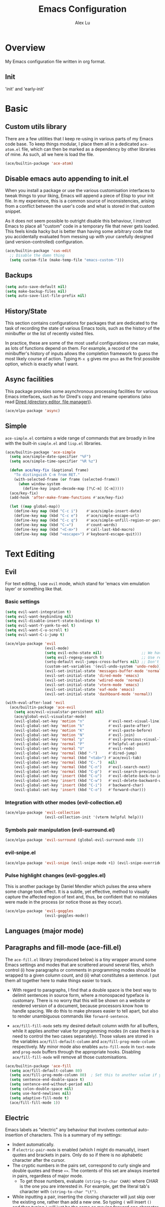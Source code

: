 #+TITLE: Emacs Configuration
#+AUTHOR: Alex Lu
#+EMAIL: alexluigit@gmail.com

* Overview

My Emacs configuration file written in org format.

** Init

'init' and 'early-init'

* Basic

** Custom utils library

There are a few utilities that I keep re-using in various parts of my Emacs code base. To keep things modular, I place them all in a dedicated =ace-atom.el= file, which can then be marked as a dependency by other libraries of mine. As such, all we here is load the file.

#+begin_src emacs-lisp
(ace/builtin-package 'ace-atom)
#+end_src

** Disable emacs auto appending to init.el

When you install a package or use the various customisation interfaces to tweak things to your liking, Emacs will append a piece of Elisp to your init file. In my experience, this is a common source of inconsistencies, arising from a conflict between the user's code and what is stored in that custom snippet.

As it does not seem possible to outright disable this behaviour, I instruct Emacs to place all "custom" code in a temporary file that never gets loaded. This feels kinda hacky but is better than having some arbitrary code that you accidentally evaluated from messing up with your carefully designed (and version-controlled) configuration.

#+begin_src emacs-lisp
(ace/builtin-package 'cus-edit
  ;; Disable the damn thing
  (setq custom-file (make-temp-file "emacs-custom-")))
#+end_src

** Backups

#+begin_src emacs-lisp
(setq auto-save-default nil)
(setq make-backup-files nil)
(setq auto-save-list-file-prefix nil)
#+end_src

** History/State

This section contains configurations for packages that are dedicated to
the task of recording the state of various Emacs tools, such as the
history of the minibuffer or the list of recently visited files.

In practice, these are some of the most useful configurations one can
make, as lots of functions depend on them. For example, a record of the
minibuffer's history of inputs allows the completion framework to guess
the most likely course of action. Typing =M-x g= gives me =gnus= as the
first possible option, which is exactly what I want.

** Async facilities

This package provides some asynchronous processing facilities for
various Emacs interfaces, such as for Dired's copy and rename operations
(also read [[#h:c519300f-8a9a-472b-b26d-c2f49adbdb5d][Dired (directory editor, file manager)]]).

#+begin_src emacs-lisp
(ace/elpa-package 'async)
#+end_src

** Simple
=ace-simple.el= contains a wide range of commands that are broadly in line with the built-in =simple.el= and =lisp.el= libraries.

#+begin_src emacs-lisp
(ace/builtin-package 'ace-simple
  (setq ace/simple-date-specifier "%F")
  (setq ace/simple-time-specifier "%R %z")

  (defun ace/key-fix (&optional frame)
    "To distinguish C-m from RET."
    (with-selected-frame (or frame (selected-frame))
      (when window-system
        (define-key input-decode-map [?\C-m] [C-m]))))
  (ace/key-fix)
  (add-hook 'after-make-frame-functions #'ace/key-fix)

  (let ((map global-map))
    (define-key map (kbd "C-c i")    #'ace/simple-insert-date)
    (define-key map (kbd "C-c e")    #'ace/simple-escape-url)
    (define-key map (kbd "C-c q")    #'ace/simple-unfill-region-or-paragraph)
    (define-key map (kbd "C-=")      #'count-words)
    (define-key map (kbd "<C-m>")    #'call-last-kbd-macro)
    (define-key map (kbd "<escape>") #'keyboard-escape-quit)))
#+end_src

* Text Editing

** Evil

For text editing, I use =evil= mode, which stand for 'emacs vim emulation layer'
or something like that.

*** Basic settings

#+begin_src emacs-lisp
(setq evil-want-integration t)
(setq evil-want-keybinding nil)
(setq evil-disable-insert-state-bindings t)
(setq evil-want-Y-yank-to-eol t)
(setq evil-want-C-u-scroll t)
(setq evil-want-C-i-jump t)

(ace/elpa-package 'evil
                  (evil-mode)
                  (setq evil-echo-state nil)                  ;; We have state (normal/insert/etc.) in modeline
                  (setq evil-regexp-search t)                 ;; Use regex when search with '/' and '?'
                  (setq-default evil-jumps-cross-buffers nil) ;; Don't jump to other buffer
                  (custom-set-variables '(evil-undo-system 'undo-redo))
                  (evil-set-initial-state 'messages-buffer-mode 'normal)
                  (evil-set-initial-state 'dired-mode 'emacs)
                  (evil-set-initial-state 'wdired-mode 'normal)
                  (evil-set-initial-state 'vterm-mode 'emacs)
                  (evil-set-initial-state 'eaf-mode 'emacs)
                  (evil-set-initial-state 'dashboard-mode 'normal))

(with-eval-after-load 'evil
  (ace/builtin-package 'ace-evil
    (setq ace/evil-visualstar-persistent nil)
    (ace/global-evil-visualstar-mode)
    (evil-global-set-key 'motion "n"           #'evil-next-visual-line)
    (evil-global-set-key 'motion "k"           #'evil-paste-after)
    (evil-global-set-key 'motion "K"           #'evil-paste-before)
    (evil-global-set-key 'motion "N"           #'evil-join)
    (evil-global-set-key 'normal "p"           #'evil-previous-visual-line)
    (evil-global-set-key 'normal "P"           #'helpful-at-point)
    (evil-global-set-key 'normal "U"           #'evil-redo)
    (evil-global-set-key 'normal (kbd "-")     #'dired-jump)
    (evil-global-set-key 'normal (kbd "<tab>") #'ace/evil-tab)
    (evil-global-set-key 'normal (kbd "C-.")   nil)
    (evil-global-set-key 'normal (kbd "C-n")   #'evil-search-next)
    (evil-global-set-key 'normal (kbd "C-p")   #'evil-search-previous)
    (evil-global-set-key 'insert (kbd "C-u")   #'evil-delete-back-to-indentation)
    (evil-global-set-key 'insert (kbd "C-w")   #'evil-delete-backward-word)
    (evil-global-set-key 'insert (kbd "C-i")   #'backward-char)
    (evil-global-set-key 'insert (kbd "C-o")   #'forward-char)))
#+end_src

*** Integration with other modes (evil-collection.el)

#+begin_src emacs-lisp
(ace/elpa-package 'evil-collection
                  (evil-collection-init '(vterm helpful help)))
#+end_src

*** Symbols pair manipulation (evil-surround.el)

#+begin_src emacs-lisp
(ace/elpa-package 'evil-surround (global-evil-surround-mode 1))
#+end_src

*** evil-snipe.el

#+begin_src emacs-lisp
(ace/elpa-package 'evil-snipe (evil-snipe-mode +1) (evil-snipe-override-mode 1))
#+end_src

*** Pulse highlight changes (evil-goggles.el)

This is another package by Daniel Mendler which pulses the area where
some change took effect.  It is a subtle, yet effective, method to
visually capture the affected region of text and, thus, be confident
that no mistakes were made in the process (or notice those as they
occur).

#+begin_src emacs-lisp
(ace/elpa-package 'evil-goggles
                  (evil-goggles-mode))
#+end_src

** Languages (major mode)
** Paragraphs and fill-mode (ace-fill.el)

The =ace-fill.el= library (reproduced below) is a tiny wrapper around
some Emacs settings and modes that are scrattered around several files,
which control (i) how paragraphs or comments in programming modes should
be wrapped to a given column count, and (ii) what constitutes a
sentence.  I put them all together here to make things easier to track.

+ With regard to paragraphs, I find that a double space is the best way
  to delimit sentences in source form, where a monospaced typeface is
  customary.  There is no worry that this will be shown on a website or
  rendered version of a document, because processors know how to handle
  spacing.  We do this to make phrases easier to tell apart, but also to
  render unambiguous commands like =forward-sentence=.

+ =ace/fill-fill-mode= sets my desired default column width for all
  buffers, while it applies another value for programming modes (in case
  there is a need to control the two cases separately).  Those values
  are stored in the variables =ace/fill-default-column= and
  =ace/fill-prog-mode-column= respectively.  My minor mode also enables
  =auto-fill-mode= in =text-mode= and =prog-mode= buffers through the
  appropriate hooks.  Disabling =ace/fill-fill-mode= will remove all
  those customisations.

#+begin_src emacs-lisp
(ace/builtin-package 'ace-fill
  (setq ace/fill-default-column 80)
  (setq ace/fill-prog-mode-column 80)  ; Set this to another value if you want
  (setq sentence-end-double-space t)
  (setq sentence-end-without-period nil)
  (setq colon-double-space nil)
  (setq use-hard-newlines nil)
  (setq adaptive-fill-mode t)
  (ace/fill-fill-mode 1))
#+end_src

** Electric

Emacs labels as "electric" any behaviour that involves contextual
auto-insertion of characters.  This is a summary of my settings:

+ Indent automatically.
+ If =electric-pair-mode= is enabled (which I might do manually), insert
  quotes and brackets in pairs.  Only do so if there is no alphabetic
  character after the cursor.
+ The cryptic numbers in the pairs set, correspond to curly single and
  double quotes and these =«»=.  The contents of this set are always
  inserted in pairs, regardless of major mode.
  + To get those numbers, evaluate =(string-to-char CHAR)= where CHAR is
    the one you are interested in.  For example, get the literal tab's
    character with =(string-to-char "\t")=.
+ While inputting a pair, inserting the closing character will just skip
  over the existing one, rather than add a new one.  So typing =(= will
  insert =()= and then typing =)= will just be the same as moving forward
  one character =C-f=.
+ Do not skip over whitespace when operating on pairs.  Combined with
  the above point, this means that a new character will be inserted,
  rather than be skipped over.  I find this better, because it prevents
  the point from jumping forward, plus it allows for more natural
  editing.
+ The whitespace characters are space (=\s=), tab (=\t=), and newline (=\n=).
+ The rest concern the conditions for transforming quotes into their
  curly equivalents.  I keep this disabled, because curly quotes are
  distinct characters.  It is difficult to search for them.  Just note
  that on GNU/Linux you can type them directly by hitting the "compose"
  key and then an angled bracket (=<= or =>=) followed by a quote mark.

#+begin_src emacs-lisp
(ace/builtin-package 'electric
  (setq electric-pair-inhibit-predicate'electric-pair-conservative-inhibit)
  (setq electric-pair-preserve-balance t)
  (setq electric-pair-pairs
        '((8216 . 8217)
          (8220 . 8221)
          (171 . 187)))
  (setq electric-pair-skip-self 'electric-pair-default-skip-self)
  (setq electric-pair-skip-whitespace nil)
  (setq electric-pair-skip-whitespace-chars '(9 10 32))
  (setq electric-quote-context-sensitive t)
  (setq electric-quote-paragraph t)
  (setq electric-quote-string nil)
  (setq electric-quote-replace-double t)
  (electric-indent-mode 1)
  (electric-pair-mode 1)
  (electric-quote-mode -1))
#+end_src

** Tabs/indentation/TAB key

I believe tabs, in the sense of inserting the tab character, are best
suited for indentation.  While spaces are superior at precisely aligning
text.  However, I understand that elisp uses its own approach, which I
do not want to interfere with.  Also, Emacs tends to perform alignments
by mixing tabs with spaces, which /can actually lead to misalignments/
depending on certain variables such as the size of the tab.  As such, I
am disabling tabs by default.

If there ever is a need to use different settings in other modes, we can
customise them via hooks.  This is not an issue I have encountered yet
and am therefore refraining from solving a problem that does not affect
me.

Note that =tab-always-indent= will first do indentation and then try to
complete whatever you have typed in.

#+begin_src emacs-lisp
(setq-default tab-always-indent 'complete)
(setq-default tab-first-completion 'word-or-paren-or-punct) ; Emacs 27
(setq-default tab-width 2)
(setq-default indent-tabs-mode nil)
(setq-default evil-shift-width tab-width)
#+end_src

** Visual
*** Parentheses

Configure the mode that highlights matching delimiters or parentheses.
I consider this of utmost importance when working with languages such as
elisp.

Summary of what these do:

- Activate the mode upon startup.
- Show the matching delimiter/parenthesis if on screen, else show
  nothing.  It is possible to highlight the expression enclosed by the
  delimiters, by using either =mixed= or =expression=.  The latter always
  highlights the entire balanced expression, while the former will only
  do so if the matching delimiter is off screen.
- =show-paren-when-point-in-periphery= lets you highlight parentheses even
  if the point is in their vicinity.  This means the beginning or end of
  the line, with space in between.  I used that for a long while and it
  server me well.  Now that I have a better understanding of Elisp, I
  disable it.
- Do not highlight a match when the point is on the inside of the
  parenthesis.
- Use rainbow color for delimiters

#+begin_src emacs-lisp
(ace/builtin-package 'paren
  (setq show-paren-style 'parenthesis)
  (setq show-paren-when-point-in-periphery nil)
  (setq show-paren-when-point-inside-paren nil)
  (add-hook 'after-init-hook #'show-paren-mode))

(ace/elpa-package 'rainbow-delimiters
                  (add-hook 'prog-mode-hook 'rainbow-delimiters-mode))
#+end_src

*** Lines
Disable line truncate.

#+begin_src emacs-lisp
(setq-default truncate-lines nil)
#+end_src

** Search/Replace
*** Isearch/occur/extras (ace-search.el)

The built-in search mechanisms, defined in the libraries =isearch.el= and
=replace.el= are minimal in their presentation, yet powerful in their
applications.  There are the main points of entry to the commands they
offer:

#+begin_src emacs-lisp
(ace/builtin-package 'isearch
  (setq search-highlight t)
  (setq search-whitespace-regexp ".*?")
  (setq isearch-lax-whitespace t)
  (setq isearch-regexp-lax-whitespace nil)
  (setq isearch-lazy-highlight t)
  ;; All of the following variables were introduced in Emacs 27.1.
  (setq isearch-lazy-count t)
  (setq lazy-count-prefix-format nil)
  (setq lazy-count-suffix-format " (%s/%s)")
  (setq isearch-yank-on-move 'shift)
  (setq isearch-allow-scroll 'unlimited)
  (define-key minibuffer-local-isearch-map (kbd "M-/") #'isearch-complete-edit)
  (let ((map isearch-mode-map))
    (define-key map (kbd "C-g") #'isearch-cancel) ; instead of `isearch-abort'
    (define-key map (kbd "M-/") #'isearch-complete)))

(ace/builtin-package 'replace
  (setq list-matching-lines-jump-to-current-line t)
  (add-hook 'occur-mode-hook #'hl-line-mode)
  (add-hook 'occur-mode-hook (lambda ()
                               (toggle-truncate-lines t)))
  (define-key global-map (kbd "M-s O") #'multi-occur)
  (define-key occur-mode-map (kbd "t") #'toggle-truncate-lines))

(ace/builtin-package 'ace-search
  (let ((map isearch-mode-map))
    (define-key map (kbd "<backspace>") #'ace/search-isearch-abort-dwim)))
#+end_src

*** Regular expressions: re-builder and visual-regexp

To learn more about regular expressions, read the relevant pages in
the official manual.  Assuming you have this installed properly on
your system, run =C-h r i regexp= to get to the starting chapter.

Also watch my ~35 minute-long [[https://protesilaos.com/codelog/2020-01-23-emacs-regexp-primer/][primer on Emacs regexp]] (2020-01-23).

Emacs offers a built-in package for practising regular expressions.
By default, =re-builder= uses Emacs-style escape notation, in the form
of double backslashes.  You can switch between the various styles by
using =C-c TAB= inside of the regexp builder's buffer.  I choose to keep
this style as the default.  Other options are =string= and =rx=.

#+begin_src emacs-lisp
(ace/builtin-package 're-builder
  (setq reb-re-syntax 'read))
#+end_src

Another option (though the two are not mutually exclusive) is to use
the third-party package =visual-regexp=.  This one is meant as a drop-in
replacement for =query-replace= (and the regexp variant).  I prefer not
to use it that way, but only invoke it via =M-x= when I need to test a
regular expression that I would then replace with something else.  The
major upside of this tool is that it highlights groups individually
and offers a live preview of the replacement, making it absolutely
great when dealing with complex sets of regexp constructs.

#+begin_src emacs-lisp
(ace/elpa-package 'visual-regexp
  (setq vr/default-replace-preview nil)
  (setq vr/match-separator-use-custom-face t))
#+end_src

*** wgrep (writable grep)

With =wgrep= we can directly edit the results of a =grep= and save the
changes to all affected buffers.  In principle, this is the same as what
the built-in =occur= offers.  We can use it to operate on a list of
matches by leveraging the full power of Emacs' editing capabilities
(e.g. keyboard macros, query and replace a regexp...).

#+begin_src emacs-lisp
(ace/elpa-package 'wgrep
  (setq wgrep-auto-save-buffer t)
  (setq wgrep-change-readonly-file t)
  (let ((map grep-mode-map))
    (define-key map (kbd "o") #'wgrep-change-to-wgrep-mode)
    (define-key map (kbd "C-x C-q") #'wgrep-change-to-wgrep-mode)
    (define-key map (kbd "C-c C-c") #'wgrep-finish-edit)))
#+end_src

*** Cross-references (xref.el)

Xref provides helpful commands for code navigation and discovery, such
as =xref-find-definitions= (=M-.=) and its counterpart =xref-pop-marker-stack=
(=M-,=).  It is a library that gets used by a variety of tools, including
=project.el= (see [[#h:7862f39e-aed0-4d02-9f1e-60c4601a9734][Projects (project.el and ace/project.el)]]).

Here are just the basics.  I might add more in the future.

#+begin_src emacs-lisp
(ace/builtin-package 'xref
  ;; All those have been changed for Emacs 28
  (setq xref-show-definitions-function #'xref-show-definitions-completing-read)
  (setq xref-show-xrefs-function #'xref-show-definitions-completing-read)
  (setq xref-file-name-display 'project-relative)
  (setq xref-search-program 'ripgrep))
#+end_src

* Interface/Interaction

General interface section including fontface/icon/etc function
definition.

** Helpful

A better help buffer.

#+begin_src emacs-lisp
(ace/elpa-package 'helpful
  (let ((map global-map))
    (define-key map [remap describe-function] #'helpful-callable)
    (define-key map [remap describe-variable] #'helpful-symbol)
    (define-key map [remap describe-key] #'helpful-key)))
#+end_src

** Frame
*** Fringe-mode

#+begin_src emacs-lisp
(set-fringe-mode 10) ; Give some breathing room
(add-to-list 'default-frame-alist '(internal-border-width . 30))
#+end_src

*** Window divider

This is a built-in mode that draws vertical window borders in a slightly
different way than the default, which I find more consistent.  Only
using it because of that, though it can also adjust the size of the
borders as well as their placement.

#+begin_src emacs-lisp
(setq window-divider-default-right-width 3)
(setq window-divider-default-bottom-width 3)
(setq window-divider-default-places 'right-only)
(add-hook 'after-init-hook #'window-divider-mode)
#+end_src

*** Transparency

#+begin_src emacs-lisp
;; (set-frame-parameter (selected-frame) 'alpha '(92 . 50))
;; (add-to-list 'default-frame-alist '(alpha . (92 . 50)))
#+end_src

** Theme & icons

#+begin_src emacs-lisp
(ace/elpa-package 'doom-themes
		              (load-theme 'doom-dracula t))

(ace/elpa-package 'all-the-icons)
#+end_src

** Doom-modeline

#+begin_src emacs-lisp
(ace/elpa-package 'doom-modeline
                  (column-number-mode)
                  (setq doom-modeline-height 28)
                  (setq doom-modeline-major-mode-icon t)
                  (doom-modeline-mode t))
#+end_src

** Fontface

#+begin_src emacs-lisp
(ace/builtin-package 'ace-fonts
  (defun ace/set-font-faces ()
    (setq doom-modeline-icon t)
    (unless (file-exists-p "~/.local/share/fonts/all-the-icons.ttf")
      (all-the-icons-install-fonts t))
    (ace/font-set en-font-list ace/default-font-size zh-font-list 0.95)
    (set-face-attribute 'fixed-pitch nil :font "Victor Mono" :height ace/default-font-size)
    (set-face-attribute 'variable-pitch nil :font "Fira Code Retina" :height ace/default-variable-font-size :weight 'regular)
    (custom-set-faces '(font-lock-keyword-face ((t (:slant italic))))))

  (if (daemonp)
      (add-hook 'after-make-frame-functions
                (lambda (frame)
                  (with-selected-frame frame (ace/set-font-faces))))
    (ace/set-font-faces)))
#+end_src

** Line Number

#+begin_src emacs-lisp
(global-display-line-numbers-mode t)
(dolist (mode '(org-mode-hook
                term-mode-hook
                shell-mode-hook
                treemacs-mode-hook
                eshell-mode-hook
                vterm-mode-hook))
  (add-hook mode (lambda () (display-line-numbers-mode 0))))
#+end_src

** Scrolling behaviour

By default, page scrolling should keep the point at the same visual
position, rather than force it to the top or bottom of the viewport.
This eliminates the friction of guessing where the point has warped to.

As for per-line scrolling, I dislike the default behaviour of visually
re-centring the point: it is too aggressive as a standard mode of
interaction.  With the following =setq-default=, the point will stay at
the top/bottom of the screen while moving in that direction (use =C-l= to
reposition it).

#+begin_src emacs-lisp
(setq-default scroll-preserve-screen-position t)
(setq-default scroll-conservatively 1) ; affects `scroll-step'
(setq-default auto-window-vscroll nil)
(setq-default scroll-margin 0)
#+end_src

** Which-key

This library provides hints on the possible tails of a key chord.  So if
you type =C-x r= and wait for =which-key-idle-delay=, a pop-up window will
appear showing you the keys you can use and the actions bound to them.

#+begin_src emacs-lisp
(ace/elpa-package 'which-key
                  (setq which-key-idle-delay 0.5)
                  (which-key-mode))
#+end_src

* Completion framework

The optimal way of using Emacs is through searching and narrowing
selection candidates.  Spend less time worrying about where things are
on the screen and more on how fast you can bring them into focus.  This
is, of course, a matter of realigning priorities, as we still wish to
control every aspect of the interface.

** Selectrum (incremental narrowing)

#+begin_src emacs-lisp
(ace/elpa-package 'selectrum
                  (defun ace/selectrum-complete-word-ispell ()
                    "Completes the symbol at point based on entries in the
  dictionary"
                    (interactive)
                    (let* ((word (thing-at-point 'symbol t))
                           (boundaries (bounds-of-thing-at-point 'symbol))
                           (start (car boundaries))
                           (end (cdr boundaries))
                           (words (ispell-lookup-words word)))
                      (let ((selection (selectrum-completing-read "Words: " words)))
                        (if selection
                            (progn
                              (delete-region start end)
                              (insert selection))))))
                  (selectrum-mode +1)
                  (define-key global-map (kbd "C-x D") #'ace/selectrum-complete-word-ispell)
                  (setq selectrum-fix-vertical-window-height 20))
#+end_src

** Orderless completion style

#+begin_src emacs-lisp
(ace/builtin-package 'ace-orderless
  (setq ace/orderless-default-styles
        '(orderless-prefixes
          orderless-literal
          orderless-strict-leading-initialism
          orderless-regexp
          orderless-flex))
  (setq ace/orderless-alternative-styles
        '(orderless-literal
          orderless-prefixes
          orderless-strict-leading-initialism
          orderless-regexp)))

(ace/elpa-package 'orderless
  (setq orderless-component-separator " +")
  (setq orderless-matching-styles ace/orderless-default-styles)
  (setq orderless-style-dispatchers
        '(ace/orderless-literal-dispatcher
          ace/orderless-initialism-dispatcher))
  ;; SPC should never complete: use it for `orderless' groups.
  (let ((map minibuffer-local-completion-map))
    (define-key map (kbd "SPC") nil)
    (define-key map (kbd "?") nil)))
#+end_src

** Completion hint

This is a utility jointly developed by Daniel Mendler and Omar Antolín
Camarena that provides annotations to completion candidates.  It is
meant to be framework-agnostic, so it works with Selectrum, Icomplete
vertical, and Embark (since 2020-12-20, the latter has become my choice
for visualising the standard completion framework's output

#+begin_src emacs-lisp
(ace/elpa-package 'marginalia
                  (setq marginalia-annotators
                        '(marginalia-annotators-heavy
                          marginalia-annotators-light))
                  (marginalia-mode))
#+end_src

** Minibuffer

#+begin_src emacs-lisp
(ace/builtin-package 'minibuffer
  (setq completion-styles '(partial-completion substring flex orderless))
  (setq completion-category-defaults nil)
  (setq completion-cycle-threshold 3)
  ;; (setq completion-flex-nospace nil)
  ;; (setq completion-pcm-complete-word-inserts-delimiters t)
  ;; (setq completion-pcm-word-delimiters "-_./:| ")
  ;; (setq completion-show-help nil)
  ;; (setq completion-auto-help nil)
  (setq completion-ignore-case t)
  (setq-default case-fold-search t)   ; For general regexp
  (setq read-buffer-completion-ignore-case t)
  (setq read-file-name-completion-ignore-case t)

  (setq enable-recursive-minibuffers t)
  (setq read-answer-short t)
  (setq resize-mini-windows t)
  (setq minibuffer-eldef-shorten-default t)

  (setq echo-keystrokes 0.25)           ; from the C source code

  (file-name-shadow-mode 1)
  (minibuffer-depth-indicate-mode 1)
  (minibuffer-electric-default-mode 1)

  (add-hook 'minibuffer-setup-hook (lambda () (keyboard-translate ?\C-i ?\H-z)))
  (add-hook 'minibuffer-exit-hook (lambda () (keyboard-translate ?\C-i ?\C-i)))

  (let ((map minibuffer-local-map))
    (define-key map (kbd "H-z") #'backward-char)
    (define-key map (kbd "C-o") #'forward-char)
    (define-key map (kbd "C-u") #'kill-whole-line)
    (define-key map (kbd "C-w") #'backward-kill-word)))
#+end_src

** Minibuffer commands with consult.el

#+begin_src emacs-lisp
(ace/elpa-package 'consult
                  (setq consult-line-numbers-widen t)
                  (setq completion-in-region-function #'consult-completion-in-region)
                  (setq consult-async-min-input 3)
                  (setq consult-async-input-debounce 0.5)
                  (setq consult-async-input-throttle 0.8)
                  (setq consult-narrow-key ">")
                  (setq consult-imenu-config
                        '((emacs-lisp-mode :toplevel "Functions"
                                           :types ((?f "Functions" font-lock-function-name-face)
                                                   (?m "Macros"    font-lock-keyword-face)
                                                   (?p "Packages"  font-lock-constant-face)
                                                   (?t "Types"     font-lock-type-face)
                                                   (?v "Variables" font-lock-variable-name-face)))))
                  ;; Registers' setup -- From Consult's README
                  ;; This gives a consistent display for `consult-register',
                  ;; `consult-register-load', `consult-register-store', and the Emacs
                  ;; built-ins.
                  (setq register-preview-delay 0.2
                        register-preview-function #'consult-register-format)
                  ;; Tweak the register preview window.
                  ;; * Sort the registers
                  ;; * Hide the mode line
                  ;; * Resize the window, such that the contents fit exactly
                  (advice-add #'register-preview :around
                              (lambda (fun buffer &optional show-empty)
                                (let ((register-alist (seq-sort #'car-less-than-car register-alist)))
                                  (funcall fun buffer show-empty))
                                (when-let (win (get-buffer-window buffer))
                                  (with-selected-window win
                                    (setq-local mode-line-format nil)
                                    (setq-local window-min-height 1)
                                    (fit-window-to-buffer))))))

(with-eval-after-load 'consult
  (ace/builtin-package 'ace-consult
    (setq ace/consult-command-centre-list
          '(consult-line
            ace/consult-line
            consult-mark))
    (setq ace/consult-command-top-list
          '(consult-outline
            consult-imenu
            ace/consult-outline
            ace/consult-imenu))
    (ace/consult-set-up-hooks-mode 1)
    ;; make sure `C-i/o' can jump between
    (dolist (cmd '(ace/consult-line
                   ace/consult-outline
                   ace/consult-imenu))
      (evil-add-command-properties cmd :jump t))
    (let ((map global-map))
      (define-key map (kbd "M-s i") #'ace/consult-imenu)
      (define-key map (kbd "M-s l") #'ace/consult-line)
      (define-key map (kbd "M-s s") #'ace/consult-outline)
      (define-key map (kbd "M-s y") #'ace/consult-yank))))
#+end_src

** Minibuffer actions with embark.el

#+begin_src emacs-lisp
(ace/elpa-package 'embark
                  (setq embark-collect-initial-view-alist
                        '((file . list)
                          (buffer . list)
                          (symbol . list)
                          (line . list)
                          (xref-location . list)
                          (kill-ring . zebra)
                          (t . list)))
                  (setq embark-quit-after-action t)     ; XXX: Read the doc string!
                  (setq embark-key-action-separator (propertize " · " 'face 'shadow))
                  (setq embark-action-indicator
                        (let ((act (propertize "Act" 'face 'success)))
                          (cons act (concat act " on '%s'"))))
                  (setq embark-become-indicator (propertize "Become" 'face 'warning))

                  (setq embark-action-indicator
                        (lambda (map &optional _target)
                          (which-key--show-keymap "Embark" map nil nil 'no-paging)
                          #'which-key--hide-popup-ignore-command)
                        embark-become-indicator embark-action-indicator)

                  (define-key global-map (kbd "C-.") #'embark-act)
                  (let ((map minibuffer-local-map))
                    (define-key map (kbd "C-.") #'embark-act)
                    (define-key map (kbd "C-,") #'embark-become))
                  (let ((map embark-collect-mode-map))
                    (define-key map (kbd "C-.") #'embark-act))
                  (let ((map embark-symbol-map))
                    (define-key map (kbd "K") #'describe-keymap)))

(with-eval-after-load 'embark
  (ace/builtin-package 'ace-embark
    (ace/embark-extras-keymaps 1)
    (let ((map embark-collect-mode-map))
      (define-key map (kbd "C-k") #'ace/embark-collection-kill-line)
      (define-key map (kbd "H-n") #'ace/embark-completions-act-next)
      (define-key map (kbd "H-p") #'ace/embark-completions-act-previous))))
#+end_src

* Window/Buffer/Tab

I believe that Emacs' true power lies in its buffer management rather
than its multiplexing.  The latter becomes inefficient at scale, since
it tries to emulate the limitations of the real world, namely, the
placement of things on a desk.

By leveraging the power of the computer, we can use search methods to
easily reach any item.  There is no need to remain confined to the idea
of a finite space (screen real estate) that needs to be carefully
managed.

That granted, Emacs' multiplexing can be turned into a powerhouse as
well, covering everything from window placement rules, to the recording
of history and layouts, as well as directional or direct window
navigation.

** Window rules and basic tweaks

The =display-buffer-alist= and all other functions grouped together with
=ace/window-dired-vc-root-left= are considered *experimental and subject
to review*.  The former is intended as a rule-set for controlling the
display of windows.  While the latter serves as a series of tangible
examples of passing certain rules programmatically, in combination with
a few relevant extras.  The objective is to create a more intuitive
workflow where targeted buffer groups or types are always shown in a
given location, on the premise that predictability improves usability.

For each buffer action in =display-buffer-alist= we can define several
functions for selecting the appropriate window.  These are executed in
sequence, but my usage thus far suggests that a simpler method is just
as effective for my case.

Everything pertaining to buffer actions is documented at length in the
GNU Emacs Lisp Reference Manual.  Information can also be found at all
times via =C-h f display-buffer= and, for my particular settings, with
=C-h f display-buffer-in-side-window=.

With regard to the key bindings, most combinations are complementary to
the standard ones, such as =C-x 1= becoming =s-1=, =C-x o= turning into
=s-o= and the like.  They *do not replace* the defaults: they just
provide more convenient access to their corresponding functions.  They
all involve the Super key, following the norms described in the relevant
[[#h:fbba4dea-9cc8-4e73-bffa-02aab10a6703][note on the matter]].  Concerning the =balance-windows-area= I find that
it is less intrusive than the original =balance-windows= normally bound
to the same =C-x +=.

For a demo of the =display-buffer-alist= and the functions that
accompany it, watch my [[https://protesilaos.com/codelog/2020-01-07-emacs-display-buffer/][video on rules for buffer placement]]
(2020-01-07).

#+begin_src emacs-lisp
(ace/builtin-package 'window
  (setq display-buffer-alist
        `(;; top side window
          ("\\*\\(Flymake\\|Package-Lint\\|vc-git :\\).*"
           (display-buffer-in-side-window)
           (window-height . 0.16)
           (side . top)
           (slot . 0))
          ("\\*Messages.*"
           (display-buffer-in-side-window)
           (window-height . 0.16)
           (side . top)
           (slot . 1))
          ("\\*\\(Backtrace\\|Warnings\\|Compile-Log\\)\\*"
           (display-buffer-in-side-window)
           (window-height . 0.16)
           (side . top)
           (slot . 2)
           (window-parameters . ((no-other-window . t))))
          ;; bottom side window
          ("\\*\\(Embark\\)?.*Completions.*"
           (display-buffer-in-side-window)
           (side . bottom)
           (slot . 0)
           (window-parameters . ((no-other-window . t)
                                 (mode-line-format . none))))
          ;; left side window
          ("\\*Help.*"
           (display-buffer-in-side-window)
           (window-width . 0.35)       ; See the :hook
           (side . left)
           (slot . 0))
          ;; right side window
          ("\\*Faces\\*"
           (display-buffer-in-side-window)
           (window-width . 0.25)
           (side . right)
           (slot . 0))
          ("\\*Custom.*"
           (display-buffer-in-side-window)
           (window-width . 0.25)
           (side . right)
           (slot . 1))
          ("\\*.*\\([^E]eshell\\|shell\\|v?term\\).*"
           ;; (display-buffer-reuse-mode-window display-buffer-in-side-window)
           ;; (display-buffer-pop-up-window)
           (display-buffer-reuse-mode-window display-buffer-pop-up-window)
           (window-width . 0.4)
           (side . right)
           (slot . 0)
           (window-parameters . ((mode-line-format . none))))
          ;; bottom buffer (NOT side window)
          ("\\*\\vc-\\(incoming\\|outgoing\\).*"
           (display-buffer-at-bottom))
          ("\\*\\(Output\\|Register Preview\\).*"
           (display-buffer-at-bottom))))

  (setq window-combination-resize t)
  (setq even-window-sizes 'height-only)
  (setq window-sides-vertical nil)
  (setq switch-to-buffer-in-dedicated-window 'pop)

  ;; Disable window close when calling 'keyboard-escape-quit'
  (defadvice keyboard-escape-quit
      (around keyboard-escape-quit-dont-close-windows activate)
    (let ((buffer-quit-function (lambda () ())))
      ad-do-it))

  (add-hook 'help-mode-took #'visual-line-mode)
  (add-hook 'custom-mode-hook #'visual-line-mode))
#+end_src

** Window history (winner-mode)

Winner is a built-in tool that keeps a record of buffer and window
layout changes.  It then allows us to move back and forth in the
history of said changes.  I have it enabled by default, while I assign
its two main functions to Super and the right/left arrow keys.

#+begin_src emacs-lisp
(ace/builtin-package 'winner
  (add-hook 'after-init-hook #'winner-mode)
  (let ((map global-map))
    (define-key map (kbd "C-c <left>") #'winner-undo)
    (define-key map (kbd "C-c <right>") #'winner-redo)))
#+end_src

** Directional window motions (windmove)

Windmove is also built into Emacs.  It provides functions for selecting
a window in any of the cardinal directions.  A decent addition to the
simpler =other-window= command (=C-x o= by default).

The =windmove-create-window= specifies what should happen when trying to
move past the edge of the frame.  The idea with this is to allow it to
create a new window with the contents of the current buffer.  I tried it
for a while but felt that the times it would interfere with my layout
where more than those it would actually speed up my workflow.

#+begin_src emacs-lisp
;; (prot-emacs-builtin-package 'windmove
;;   (setq windmove-create-window nil)     ; Emacs 27.1
;;   (let ((map global-map))
;;     (define-key map (kbd "<C-M-up>") #'windmove-up)
;;     (define-key map (kbd "<C-M-right>") #'windmove-right)
;;     (define-key map (kbd "<C-M-down>") #'windmove-down)
;;     (define-key map (kbd "<C-M-left>") #'windmove-left)))
#+end_src

** Transposition and rotation of windows

The =transpose-frame= library defines a set of commands for shifting the
layout of Emacs windows.  Rather than me describing how these work, I
strongly encourage you to read the "Commentary" section in the source
code.  Do it with =M-x find-library transpose-frame=.

#+begin_src emacs-lisp
;; (prot-emacs-elpa-package 'transpose-frame
;;   (let ((map global-map))
;;     (define-key map (kbd "C-s-t") #'flop-frame) ; what I consider "transpose" in this context
;;     (define-key map (kbd "C-s-r") #'rotate-frame-clockwise)))
#+end_src

** Tabs for window layouts (and ace-tab.el)

Starting with version 27.1, Emacs has built-in support for two distinct
concepts of "tabs":

1. Work spaces that contain windows in any given layout.
2. A list of buffers presented as buttons at the top of the window.

The former, represented by the =tab-bar= library, is best understood as
the equivalent of "virtual desktops", as these are used in most desktop
environments or window managers.

The latter, implemented in =tab-line=, is the same as the tabs you are
used to in web browsers.  Each buffer is assigned to a single tab.
Clicking on the tab takes you to the corresponding buffer.

I do not need the =tab-line= as I find such tabs to be inefficient at
scale.  Finding a buffer through search mechanisms is generally faster:
it does not matter whether you have ten or a hundred buffers on the list
(unless, of course, they all have similar names in which case you are in
trouble either way---do not forget to check my [[#h:06290f9c-491c-45b2-b213-0248f890c83d][Ibuffer settings]]).

On the other hand, the work spaces (=tab-bar=) are very useful for
organising the various applications that are running inside of Emacs.
You can, for example, have your current project on tab (workspace) 1,
your email and news reader on 2, music on 3, and so on.  Of course, this
can also be achieved by using separate frames for each of these, though
I generally prefer working in a single frame (plus you can define a
window configuration or frameset in a register).

For me tabs are useful as groups of buffers in a given window
configuration.  I do not want a persistent bar with buttons that
introduces extra visual clutter.  Switching to tabs is done through
completion, specifically =ace/tab-select-tab-dwim=.

All settings I configure here are meant to work in accordance with this
abstract conception of "tabs are work spaces".  Here are the main key
chords for =tab-bar= (they will all work properly if you keep the mode
active):

| Key     | Description                    |
|---------+--------------------------------|
| C-x t b | Open a buffer in a new tab     |
| C-x t d | Open a directory in a new tab  |
| C-x t f | Open a file in a new tab       |
| C-x t 0 | Close current tab              |
| C-x t 1 | Close all other tabs           |
| C-x t 2 | Open current buffer in new tab |

These are consistent with the standard commands for handling windows and
accessing buffers/files in the "other window" (the =C-x 4 KEY= pattern).
There is also a command for giving a name to the current tab, accessed
via =C-x t r=, though I find I do not use it.

Here my settings, followed by the entirety of =prot-tab.el=.

#+begin_src emacs-lisp
(ace/builtin-package 'tab-bar
  (setq tab-bar-tab-choice "NewTab")
  (setq tab-bar-new-button-show nil)
  (setq tab-bar-close-button-show nil)
  (setq tab-bar-close-last-tab-choice 'tab-bar-mode-disable)
  (setq tab-bar-close-tab-select 'recent)
  (setq tab-bar-new-tab-choice t)
  (setq tab-bar-new-tab-to 'right)
  (setq tab-bar-position nil)
  (setq tab-bar-show nil)
  (setq tab-bar-tab-hints nil)
  (setq tab-bar-tab-name-function 'tab-bar-tab-name-all)
  (tab-bar-mode -1)
  (tab-bar-history-mode -1)
  (let ((map global-map))
    (define-key map (kbd "H-s-<tab>") #'tab-next)
    (define-key map (kbd "H-s-`") #'tab-previous))
  (custom-set-faces
   '(tab-bar ((t (:inherit nil :height 1.1))))
   '(tab-bar-tab ((t (:inherit tab-bar :underline nil :weight bold))))
   '(tab-bar-tab-inactive ((t (:inherit tab-bar :weight normal :height 1.0))))))

(ace/builtin-package 'ace-tab
  (let ((map global-map))
    (define-key map (kbd "C-x t h") #'ace/tab-tab-bar-toggle)
    (define-key map (kbd "C-x t t") #'ace/tab-select-tab-dwim)))
#+end_src


*** Tab-bar tabs in the echo area (tab-bar-echo-area.el)

In the previous section on [[#h:63ad472f-c9c2-40ad-9675-1dc529487788][Tabs for window layouts (and prot-tab.el)]], I
explicitly disable the presentation of the tab bar, even though I still
use its functionality.  This keeps the overall aesthetics minimalist,
which I like.  The problem with such a configuration is that we lose
context: it is no longer possible to determine the number of open tabs
nor understand the position of the current one in the list.

This is where Fritz Grabo's =tab-bar-echo-area.el= enters the fray: it
prints a message in the echo area showing the tab list, while it
highlights the current item.  So we can retain both our minimalism and
the contextuality a bar offers.  Simple, yet super effective!

#+begin_src emacs-lisp
;; (prot-emacs-elpa-package 'tab-bar-echo-area
;;   (tab-bar-echo-area-mode 1))
#+end_src

** Unique names for buffers

These settings make it easier to work with multiple buffers.  When two
buffers have the same name, Emacs will try to disambiguate them by
displaying their element of differentiation in accordance with the style
of =uniquify-buffer-name-style=.  While =uniquify-strip-common-suffix= will
remove the part of the file system path they have in common.

All such operations are reversed once an offending buffer is removed
from the list, allowing Emacs to revert to the standard of displaying
only the buffer's name.

#+begin_src emacs-lisp
(ace/builtin-package 'uniquify
  (setq uniquify-buffer-name-style 'forward)
  (setq uniquify-strip-common-suffix t)
  (setq uniquify-after-kill-buffer-p t))
#+end_src

** Ibuffer and extras (dired-like buffer list manager)

=ibuffer.el= ships with Emacs and it provides a drop-in replacement for
=list-buffers=.  Compared to its counterpart, it allows for granular
control over the buffer list and is more powerful overall.  For this
reason I bind it to =C-s-b=.

Overview of its features:

- mark and delete buffers same way you do in =dired= (see the previous
  sections on [[#h:c519300f-8a9a-472b-b26d-c2f49adbdb5d][dired (directory editor, file manager)]]);
- mark by a predicate, such as name, major mode, etc.;
- sort buffers by name, filesystem path, major mode, size;
- run =occur= on the marked buffers (remember: Occur produces a buffer
  that you can edit once you enable the editable state with =e=);
- run =query-replace= or =query-replace-regexp= on marked buffers.

Run the universal help command for major mode documentation (=C-h m=)
while inside =ibuffer= to get a detailed list of all available commands
and their key bindings.

With regard to the following package configurations, these are my tweaks
to the default behaviour and presentation:

+ Prompt for confirmation only when deleting a modified buffer.
+ Hide the summary.
+ Do not open on the other window; use the current one.
+ Do not show empty filter groups.
+ Do not cycle movements.  So do not go to the top when moving downward
  at the last item on the list.

Also watch my [[https://protesilaos.com/codelog/2020-04-02-emacs-intro-ibuffer/][introduction to Ibuffer]] (2020-04-02).

Now some extras that I introduced after I published that video, which
pertain to my =ace-ibuffer.el= library (copied in its entirety below the
package configurations):

+ =ace/ibuffer-buffers-major-mode= produces a filtered list of buffers
  that match the major mode of the current buffer and lets you pick one
  using minibuffer completion.  With an optional prefix argument (=C-u=)
  it places the results in an Ibuffer list.

+ =ace/ibuffer-buffers-vc-root= filters the list to items that match the
  current buffer's version-controlled directory.  In practice, this
  fills the same niche as the built-in =project-switch-to-buffer= (for
  Emacs 28+), with the crucial difference that it neither reads from nor
  writes to the list of known projects (also check my configurations for
  [[#h:7862f39e-aed0-4d02-9f1e-60c4601a9734][Projects (project.el and ace-project.el)]]).  When called with an
  optional prefix argument, this command puts its matching candidates in
  an Ibuffer view.

For those two I received guidance from Omar Antolín Camarena with regard
to the use of =read-buffer= and the =lambda= passed to it (any errors are my
own).  This method informs other tools that this type of completion
pertains to buffers, so they can adapt accordingly.  See, in particular,
[[#h:d67ed8d0-d711-48b0-9f40-f88ae2e5c984][Extended minibuffer actions and more (embark.el and prot-embark.el)]].

#+begin_src emacs-lisp
(ace/builtin-package 'ibuffer
  (setq ibuffer-expert t)
  (setq ibuffer-display-summary nil)
  (setq ibuffer-use-other-window nil)
  (setq ibuffer-show-empty-filter-groups nil)
  (setq ibuffer-movement-cycle nil)
  (setq ibuffer-default-sorting-mode 'filename/process)
  (setq ibuffer-use-header-line t)
  (setq ibuffer-default-shrink-to-minimum-size nil)
  (setq ibuffer-formats
        '((mark modified read-only locked " "
                (name 30 30 :left :elide)
                " "
                (size 9 -1 :right)
                " "
                (mode 16 16 :left :elide)
                " " filename-and-process)
          (mark " "
                (name 16 -1)
                " " filename)))
  (setq ibuffer-saved-filter-groups nil)
  (setq ibuffer-old-time 48)
  (add-hook 'ibuffer-mode-hook (lambda () (interactive) (hl-line-mode) (ibuffer-update 0)))
  (let ((map ibuffer-mode-map))
    (define-key map (kbd "* f") #'ibuffer-mark-by-file-name-regexp)
    (define-key map (kbd "* g") #'ibuffer-mark-by-content-regexp) ; "g" is for "grep"
    (define-key map (kbd "* n") #'ibuffer-mark-by-name-regexp)
    (define-key map (kbd "s n") #'ibuffer-do-sort-by-alphabetic)  ; "sort name" mnemonic
    (define-key map (kbd "/ g") #'ibuffer-filter-by-content)))

(ace/builtin-package 'ace-ibuffer
  (let ((map global-map))
    (define-key map (kbd "M-s b") #'ace/ibuffer-buffers-major-mode)
    (define-key map (kbd "M-s r") #'ace/ibuffer-buffers-vc-root)))
#+end_src

** Scratch buffers per major-mode

This package will produce a buffer that matches the major mode of the
one you are currently in.  Use it with =M-x scratch=.  Doing that with a
prefix argument (=C-u=) will prompt for a major mode instead.  Simple yet
super effective!

The =prot/scratch-buffer-setup= simply adds some text in the buffer and
renames it appropriately for the sake of easier discovery.  I got the
idea of copying the region from [[https://gist.github.com/eev2/52edbfdb645e26aefec19226c0ca7ad0][a snippet shared by eev2 on GitHub]].

#+begin_src emacs-lisp
(ace/elpa-package 'scratch
                  ;; TODO 2021-01-19: refine `ace/scratch-buffer-setup'
                  (defun ace/scratch-buffer-setup ()
                    "Add contents to `scratch' buffer and name it accordingly.
If region is active, add its contents to the new buffer."
                    (let* ((mode major-mode)
                           (string (format "Scratch buffer for: %s\n\n" mode))
                           (region (with-current-buffer (current-buffer)
                                     (if (region-active-p)
                                         (buffer-substring-no-properties
                                          (region-beginning)
                                          (region-end)))
                                     ""))
                           (text (concat string region)))
                      (when scratch-buffer
	                      (save-excursion
                          (insert text)
                          (goto-char (point-min))
                          (comment-region (point-at-bol) (point-at-eol)))
	                      (forward-line 2))
                      (rename-buffer (format "*Scratch for %s*" mode) t)))
                  (add-hook 'scratch-create-buffer-hook #'ace/scratch-buffer-setup)
                  (define-key global-map (kbd "C-c s") #'scratch))
#+end_src

* Development

Packages or custom functions for development.

** Lsp-mode

#+begin_src emacs-lisp
(ace/elpa-package 'lsp-mode
                  (dolist (dir '("[/\\\\]\\.cache" "[/\\\\]elpa$"))
                    (push dir lsp-file-watch-ignored-directories))
                  (dolist (hook '(
                                  sh-mode-hook
                                  lua-mode-hook
                                  haskell-mode-hook
                                  typescript-mode-hook
                                  ))
                    (add-hook hook #'lsp-deferred))
                  (setq lsp-headerline-breadcrumb-segments '(path-up-to-project file symbols))
                  (setq lsp-enable-which-key-integration t))

(ace/elpa-package 'lsp-tailwindcss)

(ace/elpa-package 'lsp-ui
                  (add-hook 'lsp-mode-hook 'lsp-ui-mode)
                  (setq lsp-ui-doc-position 'bottom))

(ace/elpa-package 'lsp-treemacs)
#+end_src

** Company-mode

#+begin_src emacs-lisp
(ace/elpa-package 'company
                  (add-hook 'after-init-hook 'global-company-mode)
                  (setq company-idle-delay 0.0)
                  (let ((map company-active-map))
                    (define-key map (kbd "<tab>") #'company-complete-selection)
                    (define-key map (kbd "C-p") #'company-select-previous)
                    (define-key map (kbd "C-n") #'company-select-next)))
#+end_src

** Linter
*** Flymake

This is a built-in linter interface. It visualises in a buffer what you would otherwise get on the command-line prompt (or compilation log), while it also marks the line[s] where the note, warning, or error occurs. In short, it is quite a nice tool to have.

Several extensions to Flymake are already available, mostly targeted at programmers. (Flymake can lint Elisp without any further configuration)

The external flymake-diagnostic-at-point package provides a simple and effective interface to displaying information about the warning at point.

#+begin_src emacs-lisp
(ace/builtin-package 'flymake
  (setq flymake-fringe-indicator-position 'left-fringe)
  (setq flymake-suppress-zero-counters t)
  (setq flymake-start-on-flymake-mode t)
  (setq flymake-no-changes-timeout nil)
  (setq flymake-start-on-save-buffer t)
  (setq flymake-proc-compilation-prevents-syntax-check t)
  (setq flymake-wrap-around nil)
  (let ((map flymake-mode-map))
    (define-key map (kbd "C-c ! s") #'flymake-start)
    (define-key map (kbd "C-c ! d") #'flymake-show-diagnostics-buffer)
    (define-key map (kbd "C-c ! n") #'flymake-goto-next-error)
    (define-key map (kbd "C-c ! p") #'flymake-goto-prev-error)))

(ace/elpa-package 'flymake-diagnostic-at-point
		              (setq flymake-diagnostic-at-point-display-diagnostic-function
			                  'flymake-diagnostic-at-point-display-minibuffer))
#+end_src

** Comment

Emacs' built in commenting functionality =comment-dwim= (usually bound to =M-;=) doesn't always comment things in the way you might expect so we use [[https://github.com/redguardtoo/evil-nerd-commenter][evil-nerd-commenter]] to provide a more familiar behavior.  I've bound it to =s-/= since other editors sometimes use this binding but you could also replace Emacs' =M-;= binding with this command.

#+begin_src emacs-lisp
(ace/elpa-package 'evil-nerd-commenter)
#+end_src

** Rainbow-mode

#+begin_src emacs-lisp
(ace/elpa-package 'rainbow-mode
  (add-hook 'prog-mode-hook #'rainbow-mode))
#+end_src

** Formatter

#+begin_src emacs-lisp
(ace/elpa-package 'format-all)
#+end_src

* Utils

** Dired

#+begin_src emacs-lisp
(ace/builtin-package 'dired
  (setq dired-recursive-copies 'always)
  (setq dired-recursive-deletes 'always)
  (setq delete-by-moving-to-trash t)
  (setq dired-listing-switches
        "-AGFhlv --group-directories-first --time-style=long-iso")
  (setq dired-dwim-target t)
  (put 'dired-find-alternate-file 'disabled nil)
  (add-hook 'dired-mode-hook
            (lambda ()
              (define-key dired-mode-map (kbd "h")
                (lambda () (interactive) (find-alternate-file "..")))))
  (add-hook 'dired-mode-hook #'dired-hide-details-mode)
  (add-hook 'dired-mode-hook (lambda () (display-line-numbers-mode -1)))
  (add-hook 'dired-mode-hook #'hl-line-mode))

(ace/builtin-package 'dired-aux
  (setq dired-isearch-filenames 'dwim)
  ;; The following variables were introduced in Emacs 27.1
  (setq dired-create-destination-dirs 'ask)
  (setq dired-vc-rename-file t)

  ;; Those two functions are copied from the Emacs config of Omar
  ;; Antolín Camarena: <https://github.com/oantolin/emacs-config>.
  (defun contrib/cdb--bookmarked-directories ()
    (bookmark-maybe-load-default-file)
    (cl-loop for (name . props) in bookmark-alist
             for fn = (cdr (assq 'filename props))
             when (and fn (string-suffix-p "/" fn))
             collect (cons name fn)))

  (defun contrib/cd-bookmark (bm)
    "Insert the path of a bookmarked directory."
    (interactive
     (list (let ((enable-recursive-minibuffers t))
             (completing-read
              "Directory: " (contrib/cdb--bookmarked-directories) nil t))))
    (when (minibufferp)
      (delete-region (minibuffer-prompt-end) (point-max)))
    (insert (cdr (assoc bm (contrib/cdb--bookmarked-directories)))))

  (let ((map dired-mode-map))
    (define-key map (kbd "-") #'dired-create-empty-file)
    (define-key map (kbd "e") #'dired-find-alternate-file)
    (define-key map (kbd "i") #'dired-toggle-read-only)
    (define-key map (kbd "I") #'dired-maybe-insert-subdir)
    (define-key map (kbd "M-s f") #'nil)
    (define-key map (kbd "C-x v v") #'dired-vc-next-action)) ; Emacs 28
  (define-key minibuffer-local-filename-completion-map (kbd "C-c d") #'contrib/cd-bookmark))

;; (ace/builtin-package 'dired-x
;;   (setq dired-clean-up-buffers-too t)
;;   (setq dired-clean-confirm-killing-deleted-buffers t)
;;   (setq dired-x-hands-off-my-keys t)    ; easier to show the keys I use
;;   (setq dired-bind-man nil)
;;   (setq dired-bind-info nil)
;;   (define-key dired-mode-map (kbd "I") #'dired-info))

(ace/elpa-package 'dired-subtree
                  (setq dired-subtree-use-backgrounds nil)
                  (let ((map dired-mode-map))
                    (define-key map (kbd "<tab>") #'dired-subtree-toggle)
                    (define-key map (kbd "<C-tab>") #'dired-subtree-cycle)))

(ace/builtin-package 'wdired
  (setq wdired-allow-to-change-permissions t)
  (setq wdired-create-parent-directories t))

;; (ace/builtin-package 'image-dired
;;   (setq image-dired-external-viewer "xdg-open")
;;   (setq image-dired-thumb-size 80)
;;   (setq image-dired-thumb-margin 2)
;;   (setq image-dired-thumb-relief 0)
;;   (setq image-dired-thumbs-per-row 4)
;;   (define-key image-dired-thumbnail-mode-map
;;     (kbd "<return>") #'image-dired-thumbnail-display-external))

;; part of `async' package
(ace/builtin-package 'dired-async
  (add-hook 'dired-mode-hook #'dired-async-mode))

;; (ace/elpa-package 'diredc)
#+end_src

** EAF

#+begin_src emacs-lisp
(ace/elpa-package 'epc)
(ace/elpa-package 'deferred)
(ace/builtin-package 'eaf
  (add-hook 'eaf-mode-hook (lambda () (switch-to-buffer-other-window (last-buffer))))
  (setq eaf-browser-continue-where-left-off t)
  (eaf-bind-key nil "M-o" eaf-browser-keybinding)
  ;; (eaf-setq eaf-browse-blank-page-url "https://duckduckgo.com")
  (eaf-setq eaf-browser-enable-adblocker "true")
  (eaf-setq eaf-browser-default-zoom "1.75"))

#+end_src

** Org-mode

#+begin_src emacs-lisp
(defun ace/org-interface-setup()
  (variable-pitch-mode) ;; use different fonts in org-mode buffer
  (org-indent-mode)
  (visual-line-mode)
  (font-lock-add-keywords 'org-mode ;; replace list hyphen with dot
                          '(("^ *\\([-]\\) "
                             (0 (prog1 () (compose-region (match-beginning 1) (match-end 1) "•"))))))
  (let* ((variable-tuple
          (cond ((x-list-fonts "Sarasa Mono SC")  '(:font "Sarasa Mono SC"))
                ((x-list-fonts "ETBembo")         '(:font "ETBembo"))
                ((x-list-fonts "Source Sans Pro") '(:font "Source Sans Pro"))
                ((x-family-fonts "Sans Serif")    '(:family "Sans Serif"))
                (nil (warn "Cannot find a Sans Serif Font.  Install Source Sans Pro."))))
                                        ; (base-font-color     (face-foreground 'default nil 'default))
         (base-font-color     (face-foreground 'font-lock-string-face nil 'default))
         (headline           `(:inherit default :weight bold :foreground ,base-font-color)))
    (custom-theme-set-faces 'user
                            `(org-level-4 ((t (,@headline ,@variable-tuple :height 1.1))))
                            `(org-level-3 ((t (,@headline ,@variable-tuple :height 1.2))))
                            `(org-level-2 ((t (,@headline ,@variable-tuple :height 1.3))))
                            `(org-level-1 ((t (,@headline ,@variable-tuple :height 1.5))))))
  ;; ensure that anything that should be fixed-pitch in Org files appears that way
  (custom-theme-set-faces 'user
                          '(org-block ((t (:inherit fixed-pitch))))
                          '(org-code ((t (:inherit (shadow fixed-pitch)))))
                          '(org-document-info ((t (:foreground "dark orange"))))
                          '(org-document-info-keyword ((t (:inherit (shadow fixed-pitch)))))
                          '(org-indent ((t (:inherit (org-hide fixed-pitch)))))
                          '(org-link ((t (:foreground "royal blue" :underline t))))
                          '(org-meta-line ((t (:inherit (font-lock-comment-face fixed-pitch)))))
                          '(org-property-value ((t (:inherit fixed-pitch))) t)
                          '(org-checkbox ((t (:inherit fixed-pitch))) t)
                          '(org-special-keyword ((t (:inherit (font-lock-comment-face fixed-pitch)))))
                          '(org-table ((t (:inherit fixed-pitch :foreground "#83a598"))))
                          '(org-tag ((t (:inherit (shadow fixed-pitch) :weight bold :height 0.8))))
                          '(org-verbatim ((t (:inherit (shadow fixed-pitch)))))))

(ace/builtin-package 'org
  (add-hook 'org-mode-hook #'ace/org-interface-setup)
  (add-hook 'org-tab-first-hook #'org-end-of-line)
  (setq org-adapt-indentation nil)
  (setq org-hide-leading-stars t)
  (setq org-startup-folded t)
  (setq org-confirm-babel-evaluate nil)
  (setq org-edit-src-content-indentation 0)
  (setq org-ellipsis " ▾")
  (setq org-hide-emphasis-markers t)
  (setq org-agenda-start-with-log-mode t)
  (setq org-log-done 'time)
  (setq org-log-into-drawer t)
  (let ((map org-mode-map))
    (define-key map (kbd "C-'") nil)
    (define-key map (kbd "C-o") #'forward-char)
    (define-key map (kbd "<C-return>") nil)
    (define-key map (kbd "<C-S-return>") nil)
    (define-key map (kbd "C-c S-l") #'org-toggle-link-display)
    (define-key map (kbd "C-c C-S-l") #'org-insert-last-stored-link)))

;; Heading bullets
(ace/elpa-package 'org-superstar
                  (add-hook 'org-mode-hook #'org-superstar-mode)
                  (setq org-superstar-remove-leading-stars t)
                  (setq org-superstar-headline-bullets-list '("◉" "○" "●" "○" "●" "○" "●")))

;; Center Org Buffers
(ace/elpa-package 'visual-fill-column
                  (defun ace/org-mode-visual-fill ()
                    (setq visual-fill-column-width 120
                          visual-fill-column-center-text t)
                    (visual-fill-column-mode 1))
                  (add-hook 'org-mode-hook #'ace/org-mode-visual-fill))

;; org-habit
(ace/builtin-package 'org-habit
  (add-to-list 'org-modules 'org-habit)
  (setq org-habit-graph-column 60))

;; org-babel
(org-babel-do-load-languages
 'org-babel-load-languages
 '((emacs-lisp . t)
   (python . t)
   (haskell . t)))
(push '("conf-unix" . conf-unix) org-src-lang-modes)

;; org-tempo
(ace/builtin-package 'org-tempo ; this is needed as of Org 9.2
  (add-to-list 'org-structure-template-alist '("sh" . "src shell"))
  (add-to-list 'org-structure-template-alist '("el" . "src emacs-lisp"))
  (add-to-list 'org-structure-template-alist '("hk" . "src haskell"))
  (add-to-list 'org-structure-template-alist '("py" . "src python")))
#+end_src

** Vterm

#+begin_src emacs-lisp
(ace/elpa-package 'vterm
                  (setq vterm-always-compile-module t)
                  (defun ace/vterm-send-key (key &optional shift meta ctrl)
                    "Send KEY to libvterm with optional modifiers SHIFT, META and CTRL."
                    (deactivate-mark)
                    (when vterm--term
                      (let ((inhibit-redisplay t)
                            (inhibit-read-only t))
                        (when (and (not (symbolp last-input-event)) shift (not meta) (not ctrl))
                          (setq key (upcase key)))
                        (vterm--update vterm--term key shift meta ctrl)
                        (setq vterm--redraw-immididately t)
                        (when (not (eq evil-state 'insert))
                          (accept-process-output vterm--process vterm-timer-delay nil t)))))
                  (advice-add 'vterm-send-key :override #'ace/vterm-send-key)
                  (add-hook 'vterm-mode-hook (lambda ()
                                               (evil-define-key 'insert 'local [escape] #'vterm-send-escape)
                                               (evil-define-key 'insert 'local (kbd "<C-return>") '(lambda () (interactive) (vterm-send-key "<f5>")))
                                               (evil-define-key 'insert 'local (kbd "C-i") '(lambda () (interactive) (vterm-send-key "<f6>")))
                                               (set (make-local-variable 'buffer-face-mode-face) 'fixed-pitch)
                                               (vterm-reset-cursor-point)
                                               (buffer-face-mode t))))
#+end_src

** Version control

#+begin_src emacs-lisp
(ace/elpa-package 'magit
                  (setq magit-define-global-key-bindings nil)
                  (define-key magit-mode-map (kbd "`") #'magit-diff-show-or-scroll-up)
                  (define-key magit-diff-mode-map (kbd "`") #'scroll-up)
                  (define-key global-map (kbd "C-c g") #'magit-status)

                  (require 'git-commit)
                  (setq git-commit-summary-max-length 50)
                  (setq git-commit-known-pseudo-headers
                        '("Signed-off-by"
                          "Acked-by"
                          "Modified-by"
                          "Cc"
                          "Suggested-by"
                          "Reported-by"
                          "Tested-by"
                          "Reviewed-by"))
                  (setq git-commit-style-convention-checks
                        '(non-empty-second-line
                          overlong-summary-line))

                  (require 'magit-diff)
                  (define-key magit-diff-section-base-map (kbd "<C-return>") #'magit-diff-visit-file-other-window)
                  (setq magit-diff-refine-hunk t)

                  (require 'magit-repos)
                  (setq magit-repository-directories
                        '(("~/Dev" . 1))))

(ace/elpa-package 'git-gutter
                  (custom-set-variables
                   '(git-gutter:modified-sign "⏽")
                   '(git-gutter:added-sign "⏽")
                   '(git-gutter:deleted-sign "⏽"))
                  (global-git-gutter-mode +1))

(ace/builtin-package 'ediff
  (setq ediff-keep-variants nil)
  (setq ediff-make-buffers-readonly-at-startup nil)
  (setq ediff-merge-revisions-with-ancestor t)
  (setq ediff-show-clashes-only t)
  (setq ediff-split-window-function 'split-window-horizontally)
  (setq ediff-window-setup-function 'ediff-setup-windows-plain)

  ;; Tweak those for safer identification and removal
  (setq ediff-combination-pattern
        '("<<<<<<< ace-ediff-combine Variant A" A
          ">>>>>>> ace-ediff-combine Variant B" B
          "####### ace-ediff-combine Ancestor" Ancestor
          "======= ace-ediff-combine End"))

  ;; TODO automate process in a robust way, or at least offer a good key
  ;; binding.
  (defun ace/ediff-flush-combination-pattern ()
    "Remove my custom `ediff-combination-pattern' markers.

This is a quick-and-dirty way to get rid of the markers that are
left behind by `smerge-ediff' when combining the output of two
diffs.  While this could be automated via a hook, I am not yet
sure this is a good approach."
    (interactive)
    (flush-lines ".*ace-ediff.*" (point-min) (point-max) nil)))
;; (use-package forge)
#+end_src

** Project management (project.el)

#+begin_src emacs-lisp
(ace/builtin-package 'project
  (setq project-switch-commands
        '((?f "File" project-find-file)
          ;; (?s "Subdir" ace/project-find-subdir)
          (?g "Grep" project-find-regexp)
          (?d "Dired" project-dired)
          (?b "Buffer" project-switch-to-buffer)
          (?q "Query replace" project-query-replace-regexp)
          ;; (?t "Tag switch" ace/project-retrieve-tag)
          (?m "Magit" ace/project-magit-status)
          ;; (?v "VC dir" project-vc-dir)
          ;; (?l "Log VC" ace/project-commit-log)
          (?e "Eshell" project-eshell))))

(ace/builtin-package 'ace-project
  (setq ace/project-project-roots '("~/Dev/" "~/"))
  (setq ace/project-commit-log-limit 25)
  (setq ace/project-large-file-lines 1000)
  (let ((map global-map))
    (define-key map (kbd "C-x p <delete>") #'ace/project-remove-project)
    (define-key map (kbd "C-x p l") #'ace/project-commit-log)
    (define-key map (kbd "C-x p m") #'ace/project-magit-status)
    (define-key map (kbd "C-x p s") #'ace/project-find-subdir)
    (define-key map (kbd "C-x p t") #'ace/project-retrieve-tag)))
#+end_src

** Trash (trashed.el)

=trashed= applies the principles of =dired= to the management of the user's
filesystem trash.  Use =C-h m= to see the docs and keybindings for its
major mode.

Basically, its interaction model is as follows:

- =m= to mark for some deferred action, such as =D= to delete, =R= to restore.
- =t= to toggle the status of all items as marked.  Use this without marks
  to =m= (mark) all items, then call a deferred action to operate on them.
- =d= to mark for permanent deletion.
- =r= to mark for restoration.
- =x= to execute these special marks.

#+begin_src emacs-lisp
(ace/elpa-package 'trashed
  (setq trashed-action-confirmer 'y-or-n-p)
  (setq trashed-use-header-line t)
  (setq trashed-sort-key '("Date deleted" . t))
  (setq trashed-date-format "%Y-%m-%d %H:%M:%S"))
#+end_src

** Super key

#+begin_src emacs-lisp
(let ((map global-map))
  (define-key map (kbd "s-/") #'evilnc-comment-or-uncomment-lines)
  (define-key map (kbd "s-;") #'eval-expression)
  (define-key map (kbd "s-[") #'winner-redo)
  (define-key map (kbd "s-]") #'winner-undo)
  (define-key map (kbd "s-=") #'balance-windows-area)
  (define-key map (kbd "s-a") #'ibuffer)
  (define-key map (kbd "s-b") #'ace/ibuffer-buffers-major-mode)
  (define-key map (kbd "s-f") #'dired-jump)
  (define-key map (kbd "s-l") #'ace/consult-line)
  (define-key map (kbd "s-i") #'next-buffer)
  (define-key map (kbd "s-j") #'dired-jump-other-window)
  (define-key map (kbd "s-m") #'ace/simple-monocle)
  (define-key map (kbd "s-o") #'previous-buffer)
  (define-key map (kbd "s-v") #'split-window-right)
  (define-key map (kbd "s-w") #'save-buffer)
  (define-key map (kbd "s-z") #'window-toggle-side-windows))
#+end_src

** Transient keybind

I believe transient provides a better interface for complex (usually with
prefix) keybindings. This package is actually a part of =magit=, serve as the key
chords interface. For example, you type =c= in magit, it will give you a menu
window with a lot of hints about what command/action you might want to execute
next. Comparing to =which-key=, which is a similar project, it has better
classification of commands and better UI overall.  

#+begin_src emacs-lisp
(ace/elpa-package 'transient
                  (transient-bind-q-to-quit)
                  (define-transient-command ace/transient-evil-leader ()
                    "Evil leader keybind"
                    ["Utils"
                     ["File"
                      ("SPC" "Find file in project" project-find-file)
                      ("fo" "Find file other window" ace/project-fd-other-window)
                      ("fr" "Rename file" ace/simple-rename-file-and-buffer)
                      ("fw" "Write file" save-buffer)
                      ("f." "Edit emacs config" (lambda () (interactive) (find-file ace/emacs-init-org-path)))
                      ]
                     ["Elisp"
                      ("ee" "Eval last s-expression" eval-last-sexp)
                      ("ef" "Eval defun" eval-defun)
                      ("eb" "Eval buffer" eval-buffer)
                      ("er" "Elisp repl" ielm)
                      ]
                     ["Tab"
                      ("tn" "New/Select tab" ace/tab-select-tab-dwim)
                      ("tx" "Close tab" tab-close)
                      ("tt" "Toggle tab line" ace/tab-tab-bar-toggle)
                      ]
                     ["Launcher"
                      ("ot" "Open vterm" vterm)
                      ]
                     ["Git"
                      ("gg" "Open magit client" magit-status)
                      ]
                     ]
                    ["Finder"
                     ["Lines"
                      ("lk" "Keep lines" consult-keep-lines)
                      ("lf" "Focus lines" consult-focus-lines)
                      ("lm" "Marks" consult-mark)
                      ]
                     ["Registers"
                      ("rr" "Register" consult-register)
                      ("rs" "Register store" consult-register-store)
                      ("rl" "Register load" consult-register-load)
                      ("rk" "Cycle kill-ring" ace/consult-yank)
                      ]
                     ["Search"
                      ("sg" "Grep" consult-grep)
                      ("si" "Imenu" ace/consult-imenu)
                      ("so" "Outline" ace/consult-outline)
                      ]
                     ["Misc"
                      ("mm" "Minor mode menu" consult-minor-mode-menu)
                      ("mM" "Mode menu" consult-mode-command)
                      ("mc" "Complex commands" consult-complex-command)
                      ("mv" "Buffer in current project" ace/ibuffer-buffers-vc-root)
                      ]
                     ]
                    )
                  (dolist (map (list evil-normal-state-map
                                     magit-mode-map
                                     dired-mode-map))
                    (define-key map (kbd "SPC") #'ace/transient-evil-leader)))
#+end_src
